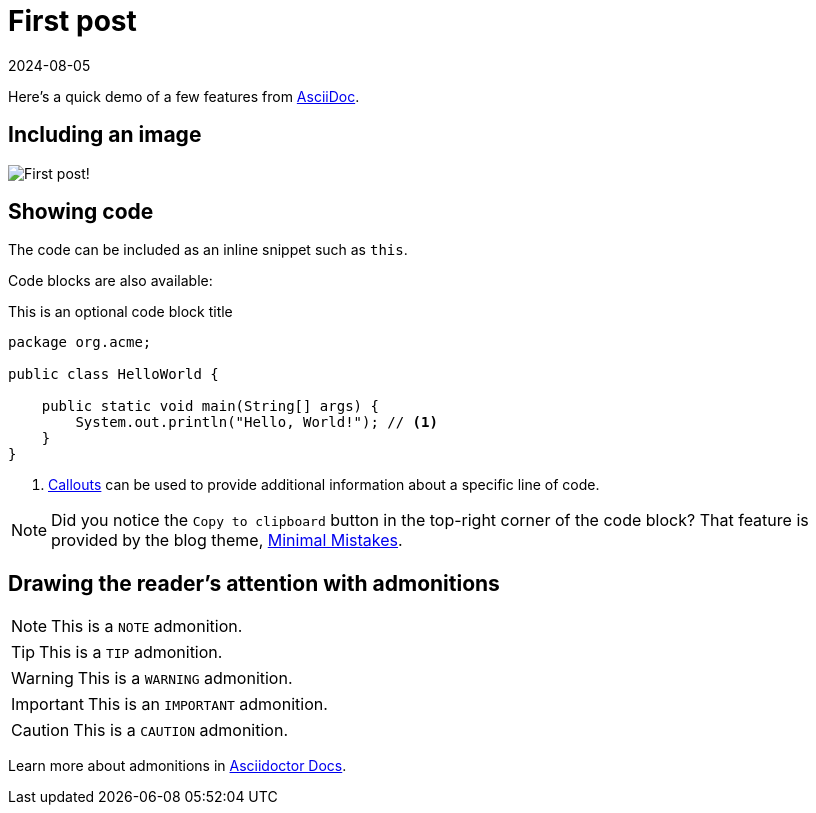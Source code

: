 = First post
:imagesdir: /assets/images/posts/first-post
:page-excerpt: This is the very first post of this blog!!!!
:page-tags: [asciidoc, demo]
:revdate: 2024-08-05

Here's a quick demo of a few features from https://asciidoc.org[AsciiDoc^].

== Including an image

image:first-post.png[First post!]

== Showing code

The code can be included as an inline snippet such as `this`.

Code blocks are also available:

[source,java,title=This is an optional code block title]
----
package org.acme;

public class HelloWorld {

    public static void main(String[] args) {
        System.out.println("Hello, World!"); // <1>
    }
}
----
<1> https://docs.asciidoctor.org/asciidoc/latest/verbatim/callouts/[Callouts^] can be used to provide additional information about a specific line of code.

[NOTE]
====
Did you notice the `Copy to clipboard` button in the top-right corner of the code block?
That feature is provided by the blog theme, https://mmistakes.github.io/minimal-mistakes/docs/configuration/#code-block-copy-button[Minimal Mistakes^].
====

== Drawing the reader's attention with admonitions

[NOTE]
====
This is a `NOTE` admonition.
====

[TIP]
====
This is a `TIP` admonition.
====

[WARNING]
====
This is a `WARNING` admonition.
====

[IMPORTANT]
====
This is an `IMPORTANT` admonition.
====

[CAUTION]
====
This is a `CAUTION` admonition.
====

Learn more about admonitions in https://docs.asciidoctor.org/asciidoc/latest/blocks/admonitions/[Asciidoctor Docs^].

